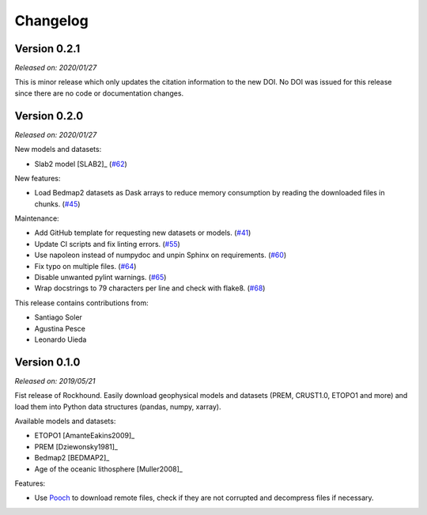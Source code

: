 .. _changes:

Changelog
=========

Version 0.2.1
-------------

*Released on: 2020/01/27*


.. image:: https://zenodo.org/badge/DOI/10.5281/zenodo.3627166.svg
   :target: https://doi.org/10.5281/zenodo.3627166

This is minor release which only updates the citation information to the new
DOI. No DOI was issued for this release since there are no code or
documentation changes.

Version 0.2.0
-------------

*Released on: 2020/01/27*

.. image:: https://zenodo.org/badge/DOI/10.5281/zenodo.3627166.svg
   :target: https://doi.org/10.5281/zenodo.3627166

New models and datasets:

- Slab2 model [SLAB2]_ (`#62 <https://github.com/fatiando/rockhound/pull/62>`__)

New features:

- Load Bedmap2 datasets as Dask arrays to reduce memory consumption by
  reading the downloaded files in chunks.
  (`#45 <https://github.com/fatiando/rockhound/pull/45>`__)

Maintenance:

- Add GitHub template for requesting new datasets or models.
  (`#41 <https://github.com/fatiando/rockhound/pull/41>`__)
- Update CI scripts and fix linting errors.
  (`#55 <https://github.com/fatiando/rockhound/pull/55>`__)
- Use napoleon instead of numpydoc and unpin Sphinx on requirements.
  (`#60 <https://github.com/fatiando/rockhound/pull/60>`__)
- Fix typo on multiple files.
  (`#64 <https://github.com/fatiando/rockhound/pull/64>`__)
- Disable unwanted pylint warnings.
  (`#65 <https://github.com/fatiando/rockhound/pull/65>`__)
- Wrap docstrings to 79 characters per line and check with flake8.
  (`#68 <https://github.com/fatiando/rockhound/pull/68>`__)

This release contains contributions from:

- Santiago Soler
- Agustina Pesce
- Leonardo Uieda


Version 0.1.0
-------------

*Released on: 2019/05/21*

.. image:: https://zenodo.org/badge/DOI/10.5281/zenodo.3086002.svg
   :target: https://doi.org/10.5281/zenodo.3086002

Fist release of Rockhound. Easily download geophysical models and datasets (PREM,
CRUST1.0, ETOPO1 and more) and load them into Python data structures (pandas, numpy,
xarray).

Available models and datasets:

- ETOPO1 [AmanteEakins2009]_
- PREM [Dziewonsky1981]_
- Bedmap2 [BEDMAP2]_
- Age of the oceanic lithosphere [Muller2008]_

Features:

- Use `Pooch <https://www.fatiando.org/pooch>`__ to download remote files, check if they
  are not corrupted and decompress files if necessary.

